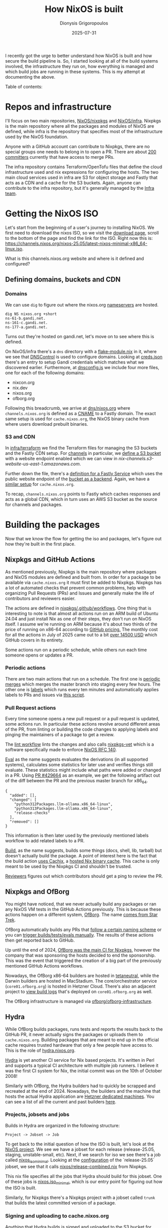 #+TITLE: How NixOS is built
#+DATE: 2025-07-31
#+AUTHOR: Dionysis Grigoropoulos
#+tags[]: nix nixos
#+KEYWORDS: nix nixos nixpkgs
#+MACRO: githash 56d10c3825de7590fd03bd22aedcfe69ab3928ee

I recently got the urge to better understand how NixOS is built and how secure
the build pipeline is. So, I started looking at all of the build systems
involved, the infrastructure they run on, how everything is managed and which
build jobs are running in these systems. This is my attempt at documenting the
above.

# more

Table of contents:

#+TOC: headlines 3 local

* Repos and infrastructure
I'll focus on two main repositories, [[https://github.com/NixOS/nixpkgs/][NixOS/nixpkgs]] and [[https://github.com/NixOS/infra][NixOS/infra]]. Nixpkgs is
the main repository where all the packages and modules of NixOS are defined,
while infra is the repository that specifies most of the infrastructure used by
the NixOS foundation.

Anyone with a GitHub account can contribute to Nixpkgs, there are no special
groups one needs to belong in to open a PR. There are about [[https://github.com/NixOS/org/blob/032bc97089ba537e345793b6374e796c6462348c/doc/nixpkgs-committers.md][200 committers]]
currently that have access to merge PRs.

The infra repository contains Terraform/OpenTofu files that define the cloud
infrastructure used and nix expressions for configuring the hosts. The two main
cloud services used in infra are S3 for object storage and Fastly that acts as a
CDN and a cache for the S3 buckets.  Again, anyone can contribute to the infra
repository, but it's generally managed by the [[https://nixos.org/community/teams/infrastructure/][Infra team]].

* Getting the NixOS ISO
Let's start from the beginning of a user's journey to installing NixOS. We first
need to download the nixos ISO, so we visit the [[https://nixos.org/download/][download page]], scroll to the
bottom of the page and find the link for the ISO. Right now this is:
https://channels.nixos.org/nixos-25.05/latest-nixos-minimal-x86_64-linux.iso.

What is this channels.nixos.org website and where is it defined and configured?

** Defining domains, buckets and CDN
*** Domains
We can use =dig= to figure out where the nixos.org [[https://en.wikipedia.org/wiki/Name_server][nameservers]] are hosted.
#+begin_src
dig NS nixos.org +short
ns-61-b.gandi.net.
ns-161-c.gandi.net.
ns-177-a.gandi.net.
#+end_src

Turns out they're hosted on gandi.net, let's move on to see where this is defined.

On NixOS/infra there's a =dns= directory with a [[https://github.com/NixOS/infra/blob/7200c14e37c2670f1ff22593d95df5c12753b608/dns/flake-module.nix][flake-module.nix]] in it, where we
see that [[https://dnscontrol.org/][DNSControl]] is used to configure domains. Looking at [[https://github.com/NixOS/infra/blob/7200c14e37c2670f1ff22593d95df5c12753b608/dns/creds.json][creds.json]] there's
an entry to setup Gandi credentials which matches what we discovered
earlier. Furthermore, at [[https://github.com/NixOS/infra/blob/7200c14e37c2670f1ff22593d95df5c12753b608/dns/dnsconfig.js#L8-L11][dnsconfig.js]] we include four more files, one for each
of the following domains:

- nixcon.org
- nix.dev
- nixos.org
- ofborg.org

Following this breadcrumb, we arrive at [[https://github.com/NixOS/infra/blob/7200c14e37c2670f1ff22593d95df5c12753b608/dns/nixos.org.js#L49][dns/nixos.org]] where =channels.nixos.org=
is defined as a [[https://en.wikipedia.org/wiki/CNAME_record][CNAME]] to a Fastly domain. The exact same setup is used for
=cache.nixos.org=, the NixOS binary cache from where users download prebuilt
binaries.

*** S3 and CDN
In [[https://github.com/NixOS/infra/tree/7200c14e37c2670f1ff22593d95df5c12753b608/terraform][infra/terraform]] we find the Terraform files for managing the S3 buckets and
the Fastly CDN setup. For [[https://github.com/NixOS/infra/blob/7200c14e37c2670f1ff22593d95df5c12753b608/terraform/channels.tf][channels]] in particular, we [[https://github.com/NixOS/infra/blob/7200c14e37c2670f1ff22593d95df5c12753b608/terraform/channels.tf#L18-L113][define a S3 bucket]] with a
website endpoint enabled which we can view in
[[nix-channels.s3-website-us-east-1.amazonaws.com][nix-channels.s3-website-us-east-1.amazonaws.com]].

Further down the file, there's a [[https://github.com/NixOS/infra/blob/7200c14e37c2670f1ff22593d95df5c12753b608/terraform/channels.tf#L115-L291][definition for a Fastly Service]] which uses the
public website endpoint of the [[https://github.com/NixOS/infra/blob/7200c14e37c2670f1ff22593d95df5c12753b608/terraform/channels.tf#L119-L127][bucket as a backend]]. Again, we have a [[https://github.com/NixOS/infra/blob/7200c14e37c2670f1ff22593d95df5c12753b608/terraform/cache.tf][similar
setup]] for =cache.nixos.org=.

To recap, =channels.nixos.org= points to Fastly which caches responses and acts
as a global CDN, which in turn uses an AWS S3 bucket as the source for channels
and packages.

* Building the packages
Now that we know the flow for getting the iso and packages, let's figure out how
they're built in the first place.

** Nixpkgs and GitHub Actions
As mentioned previously, Nixpkgs is the main repository where packages and NixOS
modules are defined and built from. In order for a package to be available via
=cache.nixos.org= it must first be added to Nixpkgs. Nixpkgs has a lot of
automated checks that prevent common problems, help with organizing Pull
Requests (PRs) and Issues and generally make the life of contributors and
reviewers easier.

The actions are defined in [[https://github.com/NixOS/nixpkgs/tree/7f35dc79bd0e6ff2c5b2ac72cfcbb935fbdd4f19/.github/workflows][nixpkgs/.github/workflows]]. One thing that is
interesting to note is that almost all actions run on an ARM build of Ubuntu
24.04 and just install Nix as one of their steps, they don't run on NixOS
itself. I assume we're running on ARM because it's about two thirds of the price
of running on x86-64 according to [[https://docs.github.com/en/billing/concepts/product-billing/github-actions][GitHub pricing.]] The monthly cost for all the
actions in July of 2025 came out to a bit [[https://github.com/NixOS/org/issues/147][over 14500 USD]] which GitHub covers in
its entirety.

Some actions run on a periodic schedule, while others run each time someone
opens or updates a PR.

*** Periodic actions
There are two main actions that run on a schedule. The first one is [[https://github.com/NixOS/nixpkgs/blob/7f35dc79bd0e6ff2c5b2ac72cfcbb935fbdd4f19/.github/workflows/periodic-merge-24h.yml][periodic
merges]] which merges the master branch into staging every few hours. The other
one is [[https://github.com/NixOS/nixpkgs/blob/7f35dc79bd0e6ff2c5b2ac72cfcbb935fbdd4f19/.github/workflows/labels.yml][labels]] which runs every ten minutes and automatically applies labels to
PRs and issues via [[https://github.com/NixOS/nixpkgs/blob/9453e3adfa232da775bd0d731df47174b38a7ece/ci/github-script/labels.js][this script]].

*** Pull Request actions
Every time someone opens a new pull request or a pull request is updated, some
actions run. In particular these actions revolve around different areas of the
PR, from linting or building the code changes to applying labels and pinging the
maintainers of a package to get a review.

The [[https://github.com/NixOS/nixpkgs/blob/f8de8add748d049e9a8bdc0c549db74412ca28c2/.github/workflows/lint.yml][lint workflow]] lints the changes and also calls [[https://github.com/NixOS/nixpkgs-vet][nixpkgs-vet]] which is a
software specifically made to enforce [[https://github.com/NixOS/rfcs/blob/c655bdaab40f7a467f75dbb5af4325d991874e44/rfcs/0140-simple-package-paths.md][NixOS RFC 140]].

[[https://github.com/NixOS/nixpkgs/blob/0de8eb337a888217c81c40447520834d3a8672e1/.github/workflows/eval.yml][Eval]] as the name suggests evaluates the derivations (in all supported systems),
calculates some statistics for later use and verifies things still
evaluate. These statistics might include what paths were added or changed in a
PR. Using [[https://github.com/NixOS/nixpkgs/pull/429664][PR #429664]] as an example, we get the following artifact out of the
diff between the PR and the previous master branch for x86_64.

#+begin_src
{
  "added": [],
  "changed": [
    "python312Packages.llm-ollama.x86_64-linux",
    "python313Packages.llm-ollama.x86_64-linux",
    "release-checks"
  ],
  "removed": []
}
#+end_src

This information is then later used by the previously mentioned labels workflow
to add related labels to a PR.

[[https://github.com/NixOS/nixpkgs/blob/37107401e59b720aa9a6855bd34ae020e0e5e663/.github/workflows/build.yml][Build]], as the name suggests, builds some things (docs, shell, lib, tarball) but
doesn't actually build the package. A point of interest here is the fact that
the build action [[https://github.com/NixOS/nixpkgs/blob/a95c742e589f84ac437d2305e7af4f1554dd8a7d/.github/workflows/build.yml#L60-L64][uses Cachix]], a [[https://www.cachix.org/][hosted Nix binary cache]]. This cache is only
meant to be used by the Nixpkgs CI and shouldn't be trusted.

[[https://github.com/NixOS/nixpkgs/blob/a95c742e589f84ac437d2305e7af4f1554dd8a7d/.github/workflows/reviewers.yml][Reviewers]] figures out which contributors should get a ping to review the PR.


** Nixpkgs and OfBorg
You might have noticed, that we never actually build any packages or ran any
NixOS VM tests in the GitHub Actions previously. This is because these actions
happen on a different system, [[https://github.com/nixos/ofborg][OfBorg]]. The name [[https://wiki.nixos.org/wiki/OfBorg#Trivia][comes from Star Trek]].

OfBorg automatically builds any PRs that [[https://github.com/NixOS/ofborg?tab=readme-ov-file#automatic-building][follow a certain naming
scheme]] or you can [[https://github.com/NixOS/ofborg?tab=readme-ov-file#commands][trigger builds/tests/evals manually]]. The results of these
actions then get reported back to GitHub.

Up until the end of 2024, [[https://discourse.nixos.org/t/infrastructure-announcement-the-future-of-ofborg-your-help-needed/][OfBorg was the main CI for Nixpkgs]], however the
company that was sponsoring the hosts decided to end the sponsorship. This was
the event that triggered the creation of a big part of the previously mentioned
GitHub Actions workflows.

Nowadays, the OfBorg x86-64 builders are hosted in [[https://tetaneutral.net/][tetaneutral]], while the Darwin
builders are hosted in MacStadium. The core/orchestrator service
(=core01.ofborg.org=) is hosted in Hetzner Cloud. There's also an adjacent
project to [[https://github.com/NixOS/ofborg-viewer][view build logs]] that's deployed on =core01.ofborg.org= as well.

The OfBorg infrastructure is managed via [[https://github.com/ofborg/ofborg-infrastructure][ofborg/ofborg-infrastructure]].

** Hydra
While OfBorg builds packages, runs tests and reports the results back to the
GitHub PR, it never actually signs the packages or uploads them to
=cache.nixos.org=. Building packages that are meant to end up in the official
cache requires trusted hardware that only a few people have access to. This is
the role of [[https://hydra.nixos.org/][hydra.nixos.org]].

[[https://github.com/NixOS/hydra][Hydra]] is yet another CI service for Nix based projects. It's written in Perl and
supports a typical CI architecture with multiple job runners. I believe it was
the first CI system for Nix, the initial commit was on the 10th of October 2008!

Similarly with OfBorg, the Hydra builders had to quickly be scrapped and
recreated at the end of 2024. Nowadays, the builders and the machine that hosts
the actual Hydra application are [[https://github.com/NixOS/foundation/issues/176][Hetzner dedicated machines]]. You can see a list
of all the current and past builders [[https://hydra.nixos.org/machines][here]].

*** Projects, jobsets and jobs
Builds in Hydra are organized in the following structure:

#+begin_src
Project -> Jobset -> Job
#+end_src

To get back to the initial question of how the ISO is built, let's look at the
[[https://hydra.nixos.org/project/nixos][NixOS project]]. We see we have a jobset for each release (release-25.05, staging,
unstable-small, etc). Next, if we search for iso we see there's a job called
[[https://hydra.nixos.org/job/nixos/release-25.05/nixos.iso_minimal.x86_64-linux][nixos_iso_minimal]]. Looking at the [[https://hydra.nixos.org/jobset/nixos/release-25.05#tabs-configuration][configuration]] of the `release-25.05` jobset,
we see that it calls [[https://github.com/NixOS/nixpkgs/blob/e5d656c2ecefcf943abe6f765e532123ac9ad93f/nixos/release-combined.nix][nixos/release-combined.nix]] from Nixpkgs.

This nix file specifies all the jobs that Hydra should build for this
jobset. One of these jobs is [[https://github.com/NixOS/nixpkgs/blob/e5d656c2ecefcf943abe6f765e532123ac9ad93f/nixos/release-combined.nix#L72][nixos.iso_minimal]], which is our entry point for
figuring out how the ISO is built.

Similarly, for Nixpkgs there's a Nixpkgs project with a jobset called =trunk=
that builds the latest committed version of a package.

*** Signing and uploading to cache.nixos.org
Anything that Hydra builds is signed and uploaded to the S3 bucket for
=cache.nixos.org=.

We can verify this by querying the cache. This is the [[https://hydra.nixos.org/build/304025663#tabs-details][latest build]] of a package
I maintain. On the details tabs we see:

#+begin_src
Output store paths
 /nix/store/zi6ypq21r8534cx53bx8rx930k749xs8-python3.13-llm-ollama-0.12.0-dist,
 /nix/store/clz5dsk4cxsakbw9zw634riwhpjwhjk7-python3.13-llm-ollama-0.12.0
#+end_src

Let's query the cache for the narinfo file of this build:
#+begin_src
$ curl https://cache.nixos.org/clz5dsk4cxsakbw9zw634riwhpjwhjk7.narinfo

 StorePath: /nix/store/clz5dsk4cxsakbw9zw634riwhpjwhjk7-python3.13-llm-ollama-0.12.0
 URL: nar/0xpnlv3q605ljcid91kn72awipjh58x9f3iaqrj1d662q9m3gvh3.nar.xz
 Compression: xz
 FileHash: sha256:0xpnlv3q605ljcid91kn72awipjh58x9f3iaqrj1d662q9m3gvh3
 FileSize: 22620
 NarHash: sha256:10g4imc7s0yhlx042ly44pfr98z1kjc5j3g7p74n1ani0zp36hb0
 NarSize: 102152
 References: 9yh9ak97gn659bk4d3n411fx6c0ng7s2-python3-3.13.5 clz5dsk4cxsakbw9zw634riwhpjwhjk7-python3.13-llm-ollama-0.12.0 dz5gpk4mxg7hhyxcnb5jg6696an7hlrn-python3.13-ollama-0.5.1 r48mlzgpdzj04lyq17hbn4nw5y85wnzl-python3.13-llm-0.26 wa8b4x0vsvxz1dvgwnm9gdwhvba7ka70-python3.13-pydantic-2.11.7 zbzpxnsm8j0rqakmdvsrf36zh28xick2-python3.13-click-8.1.8
 Deriver: 06ni1ca50ndxh2pgxy0kznbyv07pxmyr-python3.13-llm-ollama-0.12.0.drv
 Sig: cache.nixos.org-1:5FnqydQlPAWi9bVeDoN2MVxzHiez0CV43SIpjdKIo0SEwCmNXoiTq+snEOYwGHOfI/OEqtaMXu2kcHqR4kEaCw==
#+end_src

The signing and uploading to the cache behaviour is configured in [[https://github.com/NixOS/infra/blob/7200c14e37c2670f1ff22593d95df5c12753b608/build/hydra.nix#L87-L89][nixos/infra]].

My understanding is that builds of Hydra started getting signed in [[https://github.com/NixOS/nix/issues/75#issuecomment-108844948][June of
2015]]. Moreover, the key has [[https://github.com/NixOS/rfcs/pull/149/files#diff-ac4cc42774897d03700afa5e998e676b494ee685860d9ee08dfa2b14d7566273R22][likely never been rotated before]]! There is an
ongoing [[https://github.com/NixOS/rfcs/pull/149][effort]] to support multiple key signatures at the same time and rotate
the old key.

*** My security fears
I don't mind Perl that much, but I think Hydra shows its age because it's
littered with practices that today are considered antipatterns. A simple
example, here's a [[https://github.com/NixOS/hydra/blob/95f5d331ee629071e7d0d0f2d7c4ded07b825dcf/src/lib/Hydra/Controller/API.pm#L201-L221][remote endpoint]] that shells out to git. If that =die()= line
that validates the two revs was missing, it would be a command injection
vector. This pattern can be seen all over Hydra.

It took me a couple of hours to find a (minor?) security issue in Hydra when I
started looking. I reported it upstream, but it was already reported by someone
else. I think it will be out of embargo towards the end of August.

* Conclusion
I believe this is the complete flow for how NixOS is built. Nixpkgs is the
source of truth for packages and modules, GitHub Actions and OfBorg help with
catching errors and automation, Hydra is the authoritative builder that has the
keys to the kingdom.

Hydra is definitely the scariest part of the whole pipeline for me. Both the
fact that the signing key hasn't been rotated in ten years (how many people had
access to it?) and the general vibes I get from the Hydra source code are
creeping me out.

I **love** the fact that it's possible to figure out all of the above by just
looking at the code in GitHub, past issues and discourse threads. Ideally, I
would prefer if things were documented better, but I feel I need to emphasize
how transparent everything is, **if** you're willing to invest the
time. Improvements can definitely be made, but even the state we're in is a
great starting point.

I'm not sure what the next steps in this journey of understanding the security
of NixOS is gonna be, but I'm sure there's a lot more things to discover.
